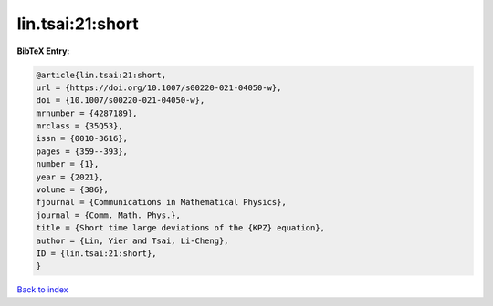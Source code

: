 lin.tsai:21:short
=================

.. :cite:t:`lin.tsai:21:short`

.. bibliography:: ../../All.bib

**BibTeX Entry:**

.. code-block:: bibtex

   @article{lin.tsai:21:short,
   url = {https://doi.org/10.1007/s00220-021-04050-w},
   doi = {10.1007/s00220-021-04050-w},
   mrnumber = {4287189},
   mrclass = {35Q53},
   issn = {0010-3616},
   pages = {359--393},
   number = {1},
   year = {2021},
   volume = {386},
   fjournal = {Communications in Mathematical Physics},
   journal = {Comm. Math. Phys.},
   title = {Short time large deviations of the {KPZ} equation},
   author = {Lin, Yier and Tsai, Li-Cheng},
   ID = {lin.tsai:21:short},
   }

`Back to index <../index>`_

